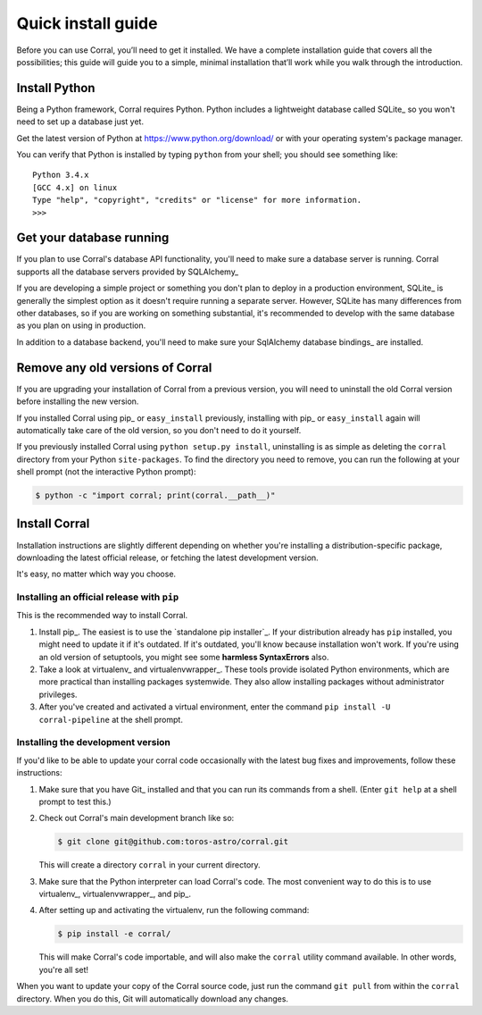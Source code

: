 Quick install guide
===================

Before you can use Corral, you’ll need to get it installed. We have a complete
installation guide that covers all the possibilities; this guide will guide
you to a simple, minimal installation that’ll work while you walk through the
introduction.


Install Python
--------------

Being a Python framework, Corral requires Python.
Python includes a lightweight database called SQLite_ so you won't need to
set up a database just yet.

Get the latest version of Python at https://www.python.org/download/ or with
your operating system's package manager.


You can verify that Python is installed by typing ``python`` from your shell;
you should see something like::

    Python 3.4.x
    [GCC 4.x] on linux
    Type "help", "copyright", "credits" or "license" for more information.
    >>>


Get your database running
-------------------------

If you plan to use Corral's database API functionality, you'll need to make
sure a database server is running. Corral supports all the database
servers provided by SQLAlchemy_

If you are developing a simple project or something you don't plan to deploy
in a production environment, SQLite_ is generally the simplest option as it
doesn't require running a separate server. However, SQLite has many differences
from other databases, so if you are working on something substantial, it's
recommended to develop with the same database as you plan on using in
production.

In addition to a database backend, you'll need to make sure your SqlAlchemy
database bindings_ are installed.

.. _removing-old-versions-of-corral:

Remove any old versions of Corral
---------------------------------

If you are upgrading your installation of Corral from a previous version,
you will need to uninstall the old Corral version before installing the
new version.

If you installed Corral using pip_ or ``easy_install`` previously, installing
with pip_ or ``easy_install`` again will automatically take care of the old
version, so you don't need to do it yourself.

If you previously installed Corral using ``python setup.py install``,
uninstalling is as simple as deleting the ``corral`` directory from your Python
``site-packages``. To find the directory you need to remove, you can run the
following at your shell prompt (not the interactive Python prompt):

.. code-block:: console

    $ python -c "import corral; print(corral.__path__)"


Install Corral
--------------

Installation instructions are slightly different depending on whether you're
installing a distribution-specific package, downloading the latest official
release, or fetching the latest development version.

It's easy, no matter which way you choose.


Installing an official release with ``pip``
~~~~~~~~~~~~~~~~~~~~~~~~~~~~~~~~~~~~~~~~~~~

This is the recommended way to install Corral.

1. Install pip_. The easiest is to use the `standalone pip installer`_. If your
   distribution already has ``pip`` installed, you might need to update it if
   it's outdated. If it's outdated, you'll know because installation won't
   work. If you're using an old version of setuptools, you might see some
   **harmless SyntaxErrors** also.

2. Take a look at virtualenv_ and virtualenvwrapper_. These tools provide
   isolated Python environments, which are more practical than installing
   packages systemwide. They also allow installing packages without
   administrator privileges.

3. After you've created and activated a virtual environment, enter the command
   ``pip install -U corral-pipeline`` at the shell prompt.


Installing the development version
~~~~~~~~~~~~~~~~~~~~~~~~~~~~~~~~~~

If you'd like to be able to update your corral code occasionally with the
latest bug fixes and improvements, follow these instructions:

1. Make sure that you have Git_ installed and that you can run its commands
   from a shell. (Enter ``git help`` at a shell prompt to test this.)

2. Check out Corral's main development branch like so:

   .. code-block:: console

        $ git clone git@github.com:toros-astro/corral.git

   This will create a directory ``corral`` in your current directory.

3. Make sure that the Python interpreter can load Corral's code. The most
   convenient way to do this is to use virtualenv_, virtualenvwrapper_, and
   pip_.

4. After setting up and activating the virtualenv, run the following command:

   .. code-block:: console

        $ pip install -e corral/

   This will make Corral's code importable, and will also make the
   ``corral`` utility command available. In other words, you're all
   set!

When you want to update your copy of the Corral source code, just run the
command ``git pull`` from within the ``corral`` directory. When you do this,
Git will automatically download any changes.
